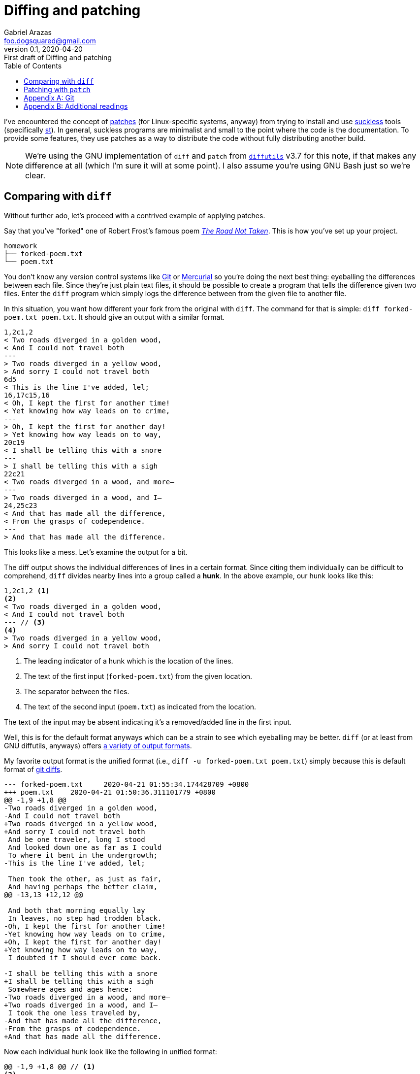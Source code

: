 = Diffing and patching
Gabriel Arazas <foo.dogsquared@gmail.com>
:revnumber: 0.1
:revdate: 2020-04-20
:revremark: First draft of {doctitle}
:toc:

:stem: latexmath


I've encountered the concept of https://en.wikipedia.org/wiki/Patch_(computing)[patches] (for Linux-specific systems, anyway) from trying to install and use https://suckless.org/[suckless] tools (specifically https://st.suckless.org/[st]).
In general, suckless programs are minimalist and small to the point where the code is the documentation.
To provide some features, they use patches as a way to distribute the code without fully distributing another build.

NOTE: We're using the GNU implementation of `diff` and `patch` from https://www.gnu.org/software/diffutils/[`diffutils`] v3.7 for this note, if that makes any difference at all (which I'm sure it will at some point).
I also assume you're using GNU Bash just so we're clear.




== Comparing with `diff`

Without further ado, let's proceed with a contrived example of applying patches.

Say that you've "forked" one of Robert Frost's famous poem https://en.wikipedia.org/wiki/The_Road_Not_Taken[__The Road Not Taken__].
This is how you've set up your project.

....
homework
├── forked-poem.txt
└── poem.txt
....

You don't know any version control systems like https://git-scm.com/[Git] or https://www.mercurial-scm.org/[Mercurial] so you're doing the next best thing: eyeballing the differences between each file.
Since they're just plain text files, it should be possible to create a program that tells the difference given two files.
Enter the `diff` program which simply logs the difference between from the given file to another file.

In this situation, you want how different your fork from the original with `diff`.
The command for that is simple: `diff forked-poem.txt poem.txt`.
It should give an output with a similar format.

[source, shell]
----
1,2c1,2
< Two roads diverged in a golden wood,
< And I could not travel both
---
> Two roads diverged in a yellow wood,
> And sorry I could not travel both
6d5
< This is the line I've added, lel;
16,17c15,16
< Oh, I kept the first for another time!
< Yet knowing how way leads on to crime,
---
> Oh, I kept the first for another day!
> Yet knowing how way leads on to way,
20c19
< I shall be telling this with a snore
---
> I shall be telling this with a sigh
22c21
< Two roads diverged in a wood, and more—
---
> Two roads diverged in a wood, and I—
24,25c23
< And that has made all the difference,
< From the grasps of codependence.
---
> And that has made all the difference.
----

This looks like a mess.
Let's examine the output for a bit.

The diff output shows the individual differences of lines in a certain format.
Since citing them individually can be difficult to comprehend, `diff` divides nearby lines into a group called a **hunk**. 
In the above example, our hunk looks like this:

[source, shell]
----
1,2c1,2 <.>
<.>
< Two roads diverged in a golden wood,
< And I could not travel both
--- // <.>
<.>
> Two roads diverged in a yellow wood,
> And sorry I could not travel both
----

<.> The leading indicator of a hunk which is the location of the lines.
<.> The text of the first input (`forked-poem.txt`) from the given location.
<.> The separator between the files.
<.> The text of the second input (`poem.txt`) as indicated from the location.

The text of the input may be absent indicating it's a removed/added line in the first input.

Well, this is for the default format anyways which can be a strain to see which eyeballing may be better.
`diff` (or at least from GNU diffutils, anyways) offers https://www.gnu.org/software/diffutils/manual/diffutils.html#Output-Formats[a variety of output formats].

My favorite output format is the unified format (i.e., `diff -u forked-poem.txt poem.txt`) simply because this is default format of https://git-scm.com/docs/git-diff[git diffs].

[source, shell]
----
--- forked-poem.txt	2020-04-21 01:55:34.174428709 +0800
+++ poem.txt	2020-04-21 01:50:36.311101779 +0800
@@ -1,9 +1,8 @@
-Two roads diverged in a golden wood,
-And I could not travel both
+Two roads diverged in a yellow wood,
+And sorry I could not travel both
 And be one traveler, long I stood
 And looked down one as far as I could
 To where it bent in the undergrowth;
-This is the line I've added, lel;

 Then took the other, as just as fair,
 And having perhaps the better claim,
@@ -13,13 +12,12 @@

 And both that morning equally lay
 In leaves, no step had trodden black.
-Oh, I kept the first for another time!
-Yet knowing how way leads on to crime,
+Oh, I kept the first for another day!
+Yet knowing how way leads on to way,
 I doubted if I should ever come back.

-I shall be telling this with a snore
+I shall be telling this with a sigh
 Somewhere ages and ages hence:
-Two roads diverged in a wood, and more—
+Two roads diverged in a wood, and I—
 I took the one less traveled by,
-And that has made all the difference,
-From the grasps of codependence.
+And that has made all the difference.
----

Now each individual hunk look like the following in unified format:

[source, shell]
----
@@ -1,9 +1,8 @@ // <.>
<.>
-Two roads diverged in a golden wood,
-And I could not travel both
+Two roads diverged in a yellow wood,
+And sorry I could not travel both
 And be one traveler, long I stood
 And looked down one as far as I could
 To where it bent in the undergrowth;
-This is the line I've added, lel;

 Then took the other, as just as fair,
 And having perhaps the better claim,
----

<.> The location of each files to be compared.
Each of the file is indicated with certain symbols which is indicated in the first two lines of the output.
It is also the sole reason why I prefer this format.

<.> The text.
Unlike the previous format, it's now... unified with each changed line indicated which file it came from.




== Patching with `patch`

Isn't `diff` handy?
With the tools we have, we can amp its usefulness up to eleven with `patch`.

`patch` makes use of **patches**: a file that contains the difference of a file without fully showing the whole file.
This is useful for cutting some file size and reducing the clutter by showing only the differences.

In our case, these patches are just the output of `diff` and usually has a file extension of `.diff` or `.patch`.
Let's create a patch for the original text file with `diff -u poem.txt forked-poem.txt > poem.diff`.

Now merge the patch in the original simply with `patch < poem.diff` and check the original file.

`patch` is smart: it can infer the format of the patch and apply individual changes to the correct file.
Since we've created the patch from the original compared to the fork, `patch` will apply the changes from individual hunks for the original file.

`patch` also has a lot of options so it has a sane default behavior.
Since the original data can lose when applying a change, it will create a backup named `$FILE.orig`.
`patch` also worries when applying changes since it can fail for various reasons (i.e., the original file may have changed a lot after the patch file is created).
For each failed hunk, `patch` will store them in `$FILE.rej`.
From that point, you may try to patch it again or patch it yourself.




[appendix]
== Git

Git features diffing and patching between commits with https://git-scm.com/docs/git-diff[`git diff`] and https://git-scm.com/docs/git-apply[`git apply`].
However, it also has some convenient functions for patching.
For example, https://git-scm.com/docs/git-format-patch[`git format-patch`] simply creates e-mail-ready patches per commit starting from a certain point and we can apply those patches with https://git-scm.com/docs/git-am[`git am`].

[source, shell]
----
// Shows an output of diff.
git diff HEAD~2

// Applies the patch.
git apply *.patch

// Creates 2 ready-to-send patch files for each commit starting 2 commits behind the HEAD.
// Also prints the path of the patch files.
git format-patch HEAD~2

// Applies the patches created with 'git format-patch'.
// This will also create commits.
git am *.patch
----




[appendix]
== Additional readings

https://www.youtube.com/watch?v=-CiLU9-RAGk[__Wrap around your brain around 'Patch' and 'Diff' on Linux__ by "Luke Smith"] (retrieved 2020-04-20)::
An introductory video by https://www.youtube.com/channel/UC2eYFnH61tmytImy1mTYvhA[Luke Smith] on the tools `diff` and `patch`.

https://www.gnu.org/software/diffutils/manual/[The official GNU `diffutils` manual] (retrieved 2020-04-21):: 
The manual for GNU `diffutils`.
Since this is the program used for this note, it makes sense to refer to this manual. :)

